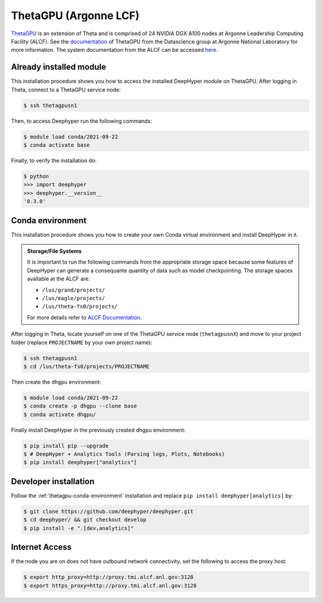 ThetaGPU (Argonne LCF)
***************

`ThetaGPU <https://www.alcf.anl.gov/theta>`_  is an extension of Theta and is comprised of 24 NVIDIA DGX A100 nodes at Argonne Leadership Computing Facility (ALCF). See the `documentation <https://argonne-lcf.github.io/ThetaGPU-Docs/>`_ of ThetaGPU from the Datascience group at Argonne National Laboratory for more information. The system documentation from the ALCF can be accessed `here <https://www.alcf.anl.gov/support-center/theta-gpu-nodes/getting-started-thetagpu>`_.

.. _theta-module-installation:

Already installed module
========================

This installation procedure shows you how to access the installed DeepHyper module on ThetaGPU. After logging in Theta, connect to a ThetaGPU service node:

.. code-block:: console

    $ ssh thetagpusn1

Then, to access Deephyper run the following commands:

.. code-block:: console

    $ module load conda/2021-09-22
    $ conda activate base

Finally, to verify the installation do:

.. code-block:: console

    $ python
    >>> import deephyper
    >>> deephyper.__version__
    '0.3.0'

.. _thetagpu-conda-environment:

Conda environment
=================

This installation procedure shows you how to create your own Conda virtual environment and install DeepHyper in it.

.. admonition:: Storage/File Systems
    :class: dropdown, important

    It is important to run the following commands from the appropriate storage space because some features of DeepHyper can generate a consequante quantity of data such as model checkpointing. The storage spaces available at the ALCF are:

    - ``/lus/grand/projects/``
    - ``/lus/eagle/projects/``
    - ``/lus/theta-fs0/projects/``

    For more details refer to `ALCF Documentation <https://www.alcf.anl.gov/support-center/theta/theta-file-systems>`_.

After logging in Theta, locate yourself on one of the ThetaGPU service node (``thetagpusnX``) and move to your project folder (replace ``PROJECTNAME`` by your own project name):

.. code-block:: console

    $ ssh thetagpusn1
    $ cd /lus/theta-fs0/projects/PROJECTNAME

Then create the ``dhgpu`` environment:

.. code-block:: console

    $ module load conda/2021-09-22
    $ conda create -p dhgpu --clone base
    $ conda activate dhgpu/

Finally install DeepHyper in the previously created ``dhgpu`` environment:

.. code-block:: console

    $ pip install pip --upgrade
    $ # DeepHyper + Analytics Tools (Parsing logs, Plots, Notebooks)
    $ pip install deephyper["analytics"]


Developer installation
======================

Follow the :ref:`thetagpu-conda-environment` installation and replace ``pip install deephyper[analytics]`` by:

.. code-block:: console

    $ git clone https://github.com/deephyper/deephyper.git
    $ cd deephyper/ && git checkout develop
    $ pip install -e ".[dev,analytics]"


Internet Access
===============

If the node you are on does not have outbound network connectivity, set the following to access the proxy host:

.. code-block:: console

    $ export http_proxy=http://proxy.tmi.alcf.anl.gov:3128
    $ export https_proxy=http://proxy.tmi.alcf.anl.gov:3128